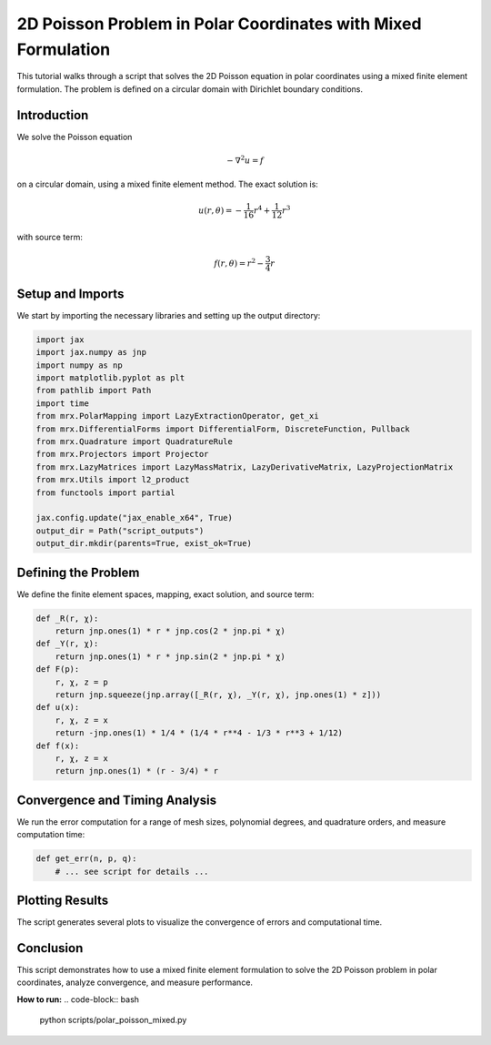 2D Poisson Problem in Polar Coordinates with Mixed Formulation
==============================================================

This tutorial walks through a script that solves the 2D Poisson equation in polar coordinates using a mixed finite element formulation. The problem is defined on a circular domain with Dirichlet boundary conditions.

Introduction
------------
We solve the Poisson equation

.. math::

    -\nabla^2 u = f

on a circular domain, using a mixed finite element method. The exact solution is:

.. math::

    u(r,\theta) = -\frac{1}{16}r^4 + \frac{1}{12}r^3

with source term:

.. math::

    f(r,\theta) = r^2 - \frac{3}{4}r

Setup and Imports
-----------------
We start by importing the necessary libraries and setting up the output directory:

.. code-block:: python

    import jax
    import jax.numpy as jnp
    import numpy as np
    import matplotlib.pyplot as plt
    from pathlib import Path
    import time
    from mrx.PolarMapping import LazyExtractionOperator, get_xi
    from mrx.DifferentialForms import DifferentialForm, DiscreteFunction, Pullback
    from mrx.Quadrature import QuadratureRule
    from mrx.Projectors import Projector
    from mrx.LazyMatrices import LazyMassMatrix, LazyDerivativeMatrix, LazyProjectionMatrix
    from mrx.Utils import l2_product
    from functools import partial

    jax.config.update("jax_enable_x64", True)
    output_dir = Path("script_outputs")
    output_dir.mkdir(parents=True, exist_ok=True)

Defining the Problem
--------------------
We define the finite element spaces, mapping, exact solution, and source term:

.. code-block:: python

    def _R(r, χ):
        return jnp.ones(1) * r * jnp.cos(2 * jnp.pi * χ)
    def _Y(r, χ):
        return jnp.ones(1) * r * jnp.sin(2 * jnp.pi * χ)
    def F(p):
        r, χ, z = p
        return jnp.squeeze(jnp.array([_R(r, χ), _Y(r, χ), jnp.ones(1) * z]))
    def u(x):
        r, χ, z = x
        return -jnp.ones(1) * 1/4 * (1/4 * r**4 - 1/3 * r**3 + 1/12)
    def f(x):
        r, χ, z = x
        return jnp.ones(1) * (r - 3/4) * r

Convergence and Timing Analysis
-------------------------------
We run the error computation for a range of mesh sizes, polynomial degrees, and quadrature orders, and measure computation time:

.. code-block:: python

    def get_err(n, p, q):
        # ... see script for details ...

Plotting Results
----------------
The script generates several plots to visualize the convergence of errors and computational time.

Conclusion
----------
This script demonstrates how to use a mixed finite element formulation to solve the 2D Poisson problem in polar coordinates, analyze convergence, and measure performance.

**How to run:**
.. code-block:: bash

    python scripts/polar_poisson_mixed.py 